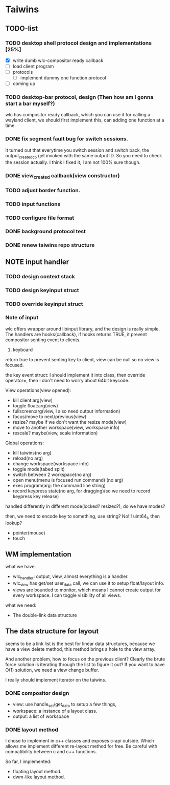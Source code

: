 * Taiwins
** TODO-list
*** TODO desktop shell protocol design and implementations [25%]
    - [X] write dumb wlc-compositor ready callback
    - [ ] load client program
    - [ ] protocols
      - [ ] implement dummy one function protocol
    - [ ] coming up

*** TODO desktop-bar protocol, design (Then how am I gonna start a bar myself?)
    wlc has compositor ready callback, which you can use it for calling a
    wayland client, we should first implement this, can adding one function at a time.

*** DONE fix segment fault bug for switch sessions.
    CLOSED: [2016-10-20 Thu 17:52]
    It turned out that everytime you switch session and switch back, the
    output_created_cb get invoked with the same output ID. So you need to check
    the session actually.
    I think I fixed it, I am not 100% sure though.
*** DONE view_created callback(view constructor)
    CLOSED: [2016-09-28 Wed 22:27]
*** TODO adjust border function.
*** TODO input functions
*** TODO configure file format

*** DONE background protocol test
    CLOSED: [2016-04-17 Sun 14:59]
*** DONE renew taiwins repo structure 

** NOTE input handler
*** TODO design context stack
*** TODO design keyinput struct
*** TODO override keyinput struct
*** Note of input
     wlc offers wrapper around libinput library, and the design is really
     simple. The handlers are hooks(callback), if hooks returns TRUE, it prevent
     compositor senting event to clients. 
     1. keyboard
	return true to prevent senting key to client, view can be null so no
        view is focused.
	
	the key event struct: I should implement it into class, then override
        operator=, then I don't need to worry about 64bit keycode.

	View operations(view opened):
	+ kill client:arg(view)
	+ toggle float:arg(view)
	+ fullscreen:arg(view, I also need output information)
	+ focus/move to next/previous(view)
	+ resize? maybe if we don't want the resize mode(view)
	+ move to another workspace(view, workspace info)
	+ rescale? maybe(view, scale information)
	  
	Global operations:
	+ kill taiwins(no arg)
	+ reload(no arg)
	+ change workspace(workspace info)
	+ toggle mode(tabed split)
	+ switch between 2 workspace(no arg)
	+ open menu(menu is focused run command) (no arg)
	+ exec program(arg: the command line string)
	+ record keypress state(no arg, for dragging)(so we need to record keypress key release)
	  

        handled differently in different mode(locked? resized?), do we have
        modes?
	
	then, we need to encode key to something, use string? No!!! uint64_t,
        then lookup?
	

	
   + pointer(mouse)
   + touch
     
** WM implementation
   what we have:
   - wlc_handler: output, view, almost everything is a handler.
   - wlc_view has get/set user_data call, we can use it to setup float/layout
     info.
   - views are bounded to monitor, which means I cannot create output for every
     workspace. I can toggle visibility of all views.
   what we need:
   - The double-link data structure
** The data structure for layout
   seems to be a link list is the best for linear data structures, because we
   have a view delete method, this method brings a hole to the view array.
   
   And another problem, how to focus on the previous client? Clearly the brute
   force solution is iterating through the list to figure it out? If you want to
   have O(1) solution, we need a view change buffer.

   I really should implement iterator on the taiwins.
*** DONE compositor design
    CLOSED: [2016-09-28 Wed 22:27]
    + view: use handle_set/get_data to setup a few things,
    + workspace: a instance of a layout class.
    + output: a list of workspace
*** DONE layout method
    CLOSED: [2016-09-28 Wed 22:27]
    I chose to implement in c++ classes and exposes c-api outside. Which allows
    me implement different re-layout method for free. Be careful with
    compatibility between c and c++ functions.

    So far, I implemented:
    + floating layout method.
    + dwm-like layout method.
    

